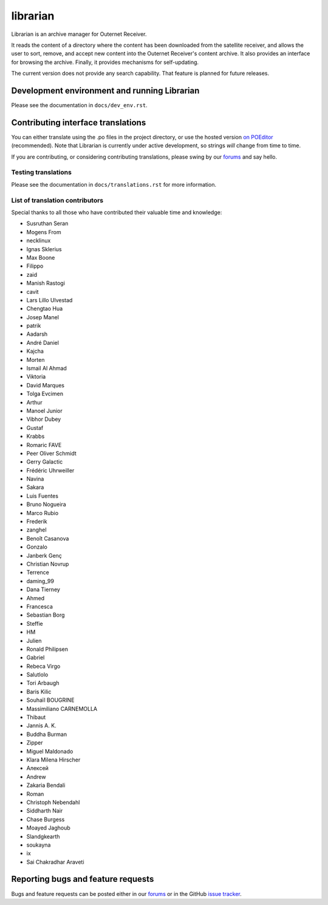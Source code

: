 =========
librarian
=========

Librarian is an archive manager for Outernet Receiver. 

It reads the content of a directory where the content has been downloaded from 
the satellite receiver, and allows the user to sort, remove, and accept new
content into the Outernet Receiver's content archive. It also provides an
interface for browsing the archive. Finally, it provides mechanisms for
self-updating.

The current version does not provide any search capability. That feature is
planned for future releases.

Development environment and running Librarian
=============================================

Please see the documentation in ``docs/dev_env.rst``.

Contributing interface translations
===================================

You can either translate using the .po files in the project directory, or use
the hosted version `on POEditor`_ (recommended). Note that Librarian is
currently under active development, so strings *will* change from time to time.

If you are contributing, or considering contributing translations, please swing
by our forums_ and say hello.

Testing translations
--------------------

Please see the documentation in ``docs/translations.rst`` for more information.

List of translation contributors
--------------------------------

Special thanks to all those who have contributed their valuable time and
knowledge:

- Susruthan Seran
- Mogens From
- necklinux
- Ignas Sklerius
- Max Boone
- Filippo
- zaid
- Manish Rastogi
- cavit
- Lars Lillo Ulvestad
- Chengtao Hua
- Josep Manel
- patrik
- Aadarsh
- André Daniel
- Kajcha
- Morten
- Ismail Al Ahmad
- Viktoria
- David Marques
- Tolga Evcimen
- Arthur
- Manoel Junior
- Vibhor Dubey
- Gustaf
- Krabbs
- Romaric FAVE
- Peer Oliver Schmidt
- Gerry Galactic
- Frédéric Uhrweiller
- Navina
- Sakara
- Luis Fuentes
- Bruno Nogueira
- Marco Rubio
- Frederik
- zanghel
- Benoît Casanova
- Gonzalo
- Janberk Genç
- Christian Novrup
- Terrence
- daming_99
- Dana Tierney
- Ahmed
- Francesca
- Sebastian Borg
- Steffie
- HM
- Julien
- Ronald Philipsen
- Gabriel
- Rebeca Virgo
- Salutlolo
- Tori Arbaugh
- Baris Kilic
- Souhaïl BOUGRINE
- Massimiliano CARNEMOLLA
- Thibaut
- Jannis A. K.
- Buddha Burman
- Zipper
- Miguel Maldonado
- Klara Milena Hirscher
- Алексей
- Andrew
- Zakaria Bendali
- Roman
- Christoph Nebendahl
- Siddharth Nair
- Chase Burgess
- Moayed Jaghoub
- Slandgkearth
- soukayna
- ix
- Sai Chakradhar Araveti

Reporting bugs and feature requests
===================================

Bugs and feature requests can be posted either in our forums_ or in the GitHub
`issue tracker`_.

.. _Vagrant: http://www.vagrantup.com/
.. _custom Vagrant base box: https://github.com/Outernet-Project/archlinux-vagrant
.. _VritualBox: https://www.virtualbox.org/
.. _port 8080: http://localhost:8080/
.. _on POEditor: https://poeditor.com/join/project?hash=90911b6fc31f2d68c7debd999aa078c6
.. _forums: https://discuss.outernet.is/
.. _issue tracker: https://github.com/Outernet-Project/librarian/issues
.. _Python download page: https://www.python.org/downloads/
